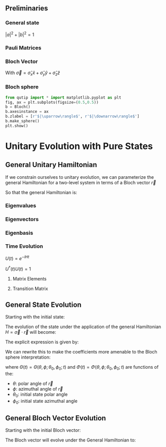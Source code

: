 ** Preliminaries
*** General state
\begin{equation*}
\left(
    \begin{matrix}
    a \\
    b
    \end{matrix}
\right)
 = a\left|\uparrow\right \rangle+ b\left|\downarrow\right \rangle
\end{equation*}

$|a|^2 + |b|^2 = 1$

*** Pauli Matrices
\begin{equation*}
\hat{\sigma}_x= \left(
    \begin{matrix}
        0 & 1 \\
        1 & 0
    \end{matrix}
\right)
\end{equation*}
\begin{equation*}
\hat{\sigma}_y= \left(
    \begin{matrix}
        0 & -i \\
        i & 0
    \end{matrix}
\right)
\end{equation*}
\begin{equation*}
\hat{\sigma}_z= \left(
    \begin{matrix}
        1 & 0 \\
        0 & -1
    \end{matrix}
\right)
\end{equation*}
\begin{equation*}
\sigma_0 = \left(
    \begin{matrix}
        1 & 0 \\
        0 & 1
    \end{matrix}
\right)
\end{equation*}

*** Bloch Vector

With
$\vec{\sigma} = \hat{\sigma}_x\hat{x} + \hat{\sigma}_y\hat{y} + \hat{\sigma}_z\hat{z}$

\begin{equation*}
\vec{n} = \left\langle \vec{\sigma} \right\rangle = \left\langle \hat{\sigma}_x \right\rangle \hat{x} + \left\langle \hat{\sigma}_y \right\rangle \hat{y}+ \left\langle \hat{\sigma}_z \right\rangle \hat{z}
\end{equation*}

*** Bloch sphere

#+begin_src python
 from qutip import * import matplotlib.pyplot as plt
 fig, ax = plt.subplots(figsize=(0.5,0.5))
 b = Bloch()
 b.axesinstance = ax
 b.zlabel = [r'$|\uparrow\rangle$', r'$|\downarrow\rangle$']
 b.make_sphere()
 plt.show()
#+end_src

* Unitary Evolution with Pure States
** General Unitary Hamiltonian
If we constrain ourselves to unitary evolution, we can parameterize the
general Hamiltonian for a two-level system in terms of a Bloch vector
$\vec{r}$
\begin{equation*}
\vec{r} = r\cos\phi\sin\theta\hat{x} + r\sin\phi\sin\theta\hat{y} + r\cos\theta\hat{z}
\end{equation*}

So that the general Hamiltonian is:
\begin{equation*}
H = \sigma_0r_0+ \vec{\sigma}\cdot\vec{r}
\end{equation*}
\begin{equation*}
H = \left(
    \begin{matrix}
        r_0 + r\cos\theta & re^{-i\phi}\sin\theta \\
        re^{i\phi}\sin\theta & r_0 - r\cos\theta
    \end{matrix}
\right)
\end{equation*}

*** Eigenvalues
\begin{equation*}
\lambda_{1,2} = r_0 \pm r
\end{equation*}

*** Eigenvectors
\begin{equation*}
|\lambda_1\rangle = 
\left(\begin{matrix}
    \cos\frac{\theta}{2}\\
    e^{i\phi}\sin\frac{\theta}{2}
\end{matrix}\right)
= \cos\frac{\theta}{2}\left|\uparrow\right \rangle+ e^{i\phi}\sin\frac{\theta}{2}\left|\downarrow\right \rangle
\end{equation*}
\begin{equation*}
|\lambda_2\rangle =
\left(\begin{matrix}
    e^{i\phi}\sin\frac{\theta}{2}\\
    -\cos\frac{\theta}{2}
\end{matrix}\right)
= e^{i\phi}\sin\frac{\theta}{2}\left|\uparrow\right \rangle-\cos\frac{\theta}{2}\left|\downarrow\right \rangle
\end{equation*}

*** Eigenbasis
\begin{equation*}
\Lambda = 
\left(
    \begin{matrix}
    |\lambda_1\rangle & |\lambda_2\rangle
    \end{matrix}
\right)
=
\left(
    \begin{matrix}
    \left\langle \uparrow \right|\lambda_1 \rangle & \left\langle \uparrow \right|\lambda_2\rangle \\
    \left\langle \downarrow \right|\lambda_1 \rangle & \left\langle \downarrow \right|\lambda_2\rangle
    \end{matrix}
\right)
=
\left(
    \begin{matrix}
    \cos\frac{\theta}{2} & e^{i\phi}\sin\frac{\theta}{2} \\
    e^{i\phi}\sin\frac{\theta}{2} & -\cos\frac{\theta}{2}
    \end{matrix}
\right)
\end{equation*}
\begin{equation*}
\Lambda^{\dagger} = \left(
    \begin{matrix}
    \langle \lambda_1 \left|\uparrow\right \rangle& \langle \lambda_1\left|\downarrow\right \rangle\\
    \langle \lambda_2 \left|\uparrow\right \rangle& \langle \lambda_2\left|\downarrow\right \rangle
    \end{matrix}
\right)
=
\left(
    \begin{matrix}
    \cos\frac{\theta}{2} & e^{-i\phi}\sin\frac{\theta}{2} \\
    e^{-i\phi}\sin\frac{\theta}{2} & -\cos\frac{\theta}{2}
    \end{matrix}
\right)
\end{equation*}

\begin{equation*}
\det(\Lambda) = -e^{i\phi}\left(e^{-i\phi}\cos^2\frac{\theta}{2} + e^{i\phi}\sin^2\frac{\theta}{2}\right)
\end{equation*}

*** Time Evolution

$U(t) = e^{-iHt}$

$U^\dagger(t) U(t) =1$

\begin{equation*}
|\psi (t)\rangle = e^{-iHt}|\psi(0)\rangle = \sum_{k=1}^2 e^{-i\lambda_k t}|\lambda_k\rangle\langle \lambda_k | \psi(0)\rangle =  \sum_{k=1}^2 c_k e^{-i\lambda_k t}|\lambda_k\rangle
\end{equation*}

\begin{equation*}
c_k = \langle\lambda_k|\psi(0)\rangle
\end{equation*}

**** Matrix Elements
\begin{equation*}
\langle j |e^{-iHt} | k \rangle
=
\sum_{\ell}^2 e^{-i\lambda_\ell t}\langle j|\lambda_\ell\rangle\langle \lambda_\ell | k\rangle
\end{equation*}

\begin{equation*}
U = \Lambda
\left(\end{matrix}
e^{-i\lambda_1 t}
&
0
\\
0
&
e^{-i\lambda_2 t}
\end{matrix}\right)
\Lambda^{\dagger}
\end{equation*}

\begin{equation*}
U_{jk}(t) = \sum_{\ell}e^{i\lambda_\ell t}\Lambda_{j\ell}\Lambda^{\dagger}_{\ell k}
\end{equation*}

\begin{equation*}
U = 
\left[
    \end{matrix}
    \cos^2\frac{\theta}{2}e^{-i\lambda_1 t} + \sin^2\frac{\theta}{2}e^{-i\lambda_2 t}
    &
    \frac{1}{2}\sin\theta(e^{-i\phi} e^{-i\lambda_1 t} - e^{i\phi} e^{-i\lambda_2 t})
    \\
    \frac{1}{2}\sin\theta(e^{i\phi} e^{-i\lambda_1 t} - e^{-i\phi} e^{-i\lambda_2 t})
    &
    \sin^2\frac{\theta}{2}e^{-i\lambda_1 t} + \cos^2\frac{\theta}{2}e^{-i\lambda_2 t}
    \end{matrix}
\right]
\end{equation*}

**** Transition Matrix
\begin{equation*}
P_{i\to f}(t) = |U_{jk}|^2(t)
\end{equation*}

** General State Evolution

Starting with the initial state:
\begin{equation*}
|\psi(0)\rangle = |\theta_0,\phi_0\rangle = \cos\frac{\theta_0}{2}\left|\uparrow\right \rangle+ e^{i\phi_0}\sin\frac{\theta_0}{2}\left|\downarrow\right \rangle
\end{equation*}

The evolution of the state under the application of the general
Hamiltonian $H = \vec{\sigma}\cdot\vec{r}$ will become:
\begin{equation*}
|\psi(t)\rangle = a(t)\left|\uparrow\right \rangle+ b(t)\left|\downarrow\right \rangle
\end{equation*}

The explicit expression is given by:
\begin{equation*}
a(t)
= 
i\sin(rt)\sin(\theta)\sin\frac{\theta_0}{2}e^{i(\phi_0 - \phi)} 
+ \left[\cos(rt) - i\sin(rt)\cos(\theta)\right]\cos\frac{\theta_0}{2} 
\end{equation*}

\begin{equation*}
b(t)
= 
e^{i\phi_0}\left[i\sin(rt)\sin(\theta)\cos\frac{\theta_0}{2}e^{-i(\phi_0 - \phi)} + \left[\cos(rt) + i\sin(rt)\cos\theta\right]\sin\frac{\theta_0}{2}\right]
\end{equation*}

We can rewrite this to make the coefficients more amenable to the Bloch
sphere interpretation:
\begin{equation*}
|\psi(t)\rangle = |\Theta(t), \Phi(t)\rangle = \cos\frac{\Theta(t)}{2}\left|\uparrow\right \rangle+ e^{i\Phi(t)}\sin\frac{\Theta(t)}{2}\left|\downarrow\right \rangle
\end{equation*}

where $\Theta(t) = \Theta(\theta, \phi; \theta_0, \phi_0; t)$ and
$\Phi(t) = \Phi(\theta,\phi;\theta_0,\phi_0; t)$ are functions of the:

- $\theta$: polar angle of $\vec{r}$
- $\phi$: azimuthal angle of $\vec{r}$
- $\theta_0$: initial state polar angle
- $\phi_0$: initial state azimuthal angle


** General Bloch Vector Evolution
Starting with the initial Bloch vector:
\begin{equation*}
\vec{n}_0 = \langle \sigma_x(0) \rangle \hat{x} + \langle \sigma_y(0) \rangle \hat{y}+ \langle \sigma_z(0) \rangle \hat{z}
\\
=\cos\phi_0\sin\theta_0\hat{x} + \sin\phi_0\sin\theta_0\hat{y} + \cos\theta_0\hat{z}
\end{equation*}

The Bloch vector will evolve under the General Hamiltonian to:
\begin{equation*}
\vec{n}(t) = \langle \sigma_x(t) \rangle \hat{x} + \langle \sigma_y(t) \rangle \hat{y}+ \langle \sigma_z(t) \rangle \hat{z}
\\
=\cos\Phi(t)\sin\Theta(t)\hat{x} + \sin\Phi(t)\sin\Theta(t)\hat{y} + \cos\Theta(t)\hat{z}
\end{equation*}
